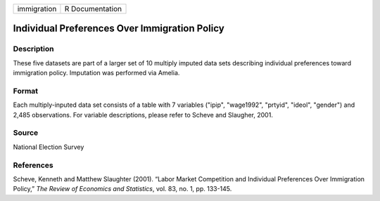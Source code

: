 +-------------+-----------------+
| immigration | R Documentation |
+-------------+-----------------+

Individual Preferences Over Immigration Policy
----------------------------------------------

Description
~~~~~~~~~~~

These five datasets are part of a larger set of 10 multiply imputed data
sets describing individual preferences toward immigration policy.
Imputation was performed via Amelia.

Format
~~~~~~

Each multiply-inputed data set consists of a table with 7 variables
("ipip", "wage1992", "prtyid", "ideol", "gender") and 2,485
observations. For variable descriptions, please refer to Scheve and
Slaugher, 2001.

Source
~~~~~~

National Election Survey

References
~~~~~~~~~~

Scheve, Kenneth and Matthew Slaughter (2001). “Labor Market Competition
and Individual Preferences Over Immigration Policy,” *The Review of
Economics and Statistics*, vol. 83, no. 1, pp. 133-145.
